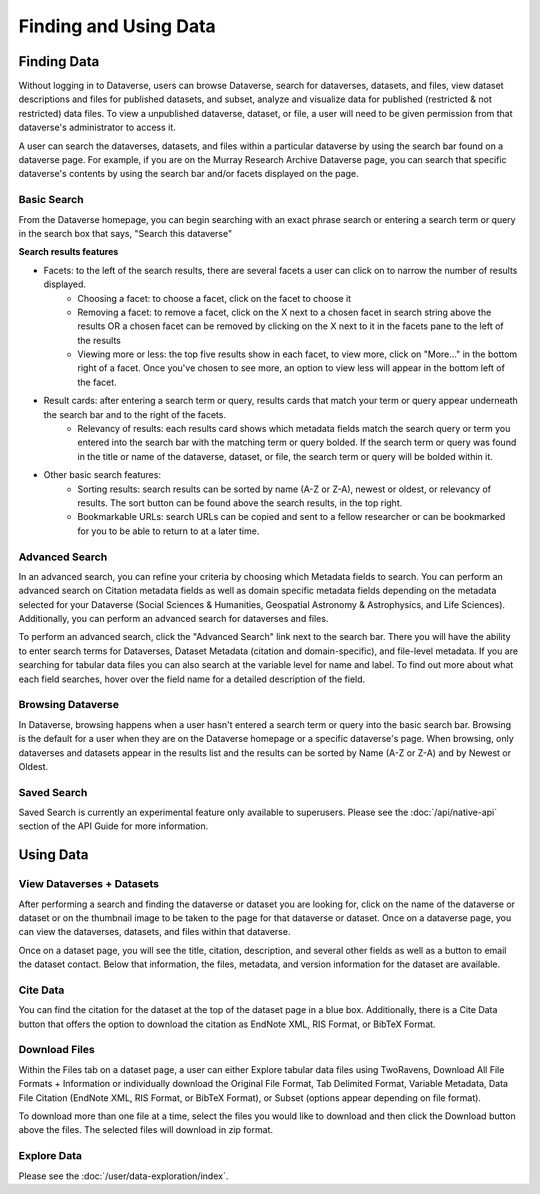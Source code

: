 Finding and Using Data
+++++++++++++++++++++++

Finding Data
=============

Without logging in to Dataverse, users can browse
Dataverse, search for dataverses, datasets, and files, view dataset descriptions and files for
published datasets, and subset, analyze and visualize data for published (restricted & not restricted) data
files. To view a unpublished dataverse, dataset, or file, a user will need to be given permission from that dataverse's administrator to access it.

A user can search the dataverses, datasets, and files within a particular dataverse by using the search bar found on a dataverse page. For example, if you are on the Murray Research Archive Dataverse page, you can search that specific dataverse's contents by using the search bar and/or facets displayed on the page.

Basic Search
--------------
From the Dataverse homepage, you can begin searching with an exact phrase search or entering a search term or query in the search box that says, "Search this dataverse" 

**Search results features**

- Facets: to the left of the search results, there are several facets a user can click on to narrow the number of results displayed. 
    - Choosing a facet: to choose a facet, click on the facet to choose it
    - Removing a facet: to remove a facet, click on the X next to a chosen facet in search string above the results OR a chosen facet can be removed by clicking on the X next to it in the facets pane to the left of the results
    - Viewing more or less: the top five results show in each facet, to view more, click on "More..." in the bottom right of a facet. Once you've chosen to see more, an option to view less will appear in the bottom left of the facet.
   
- Result cards: after entering a search term or query, results cards that match your term or query appear underneath the search bar and to the right of the facets.
    - Relevancy of results: each results card shows which metadata fields match the search query or term you entered into the search bar with the matching term or query bolded. If the search term or query was found in the title or name of the dataverse, dataset, or file, the search term or query will be bolded within it.

- Other basic search features: 
    - Sorting results: search results can be sorted by name (A-Z or Z-A), newest or oldest, or relevancy of results. The sort button can be found above the search results, in the top right.
    - Bookmarkable URLs: search URLs can be copied and sent to a fellow researcher or can be bookmarked for you to be able to return to at a later time.


Advanced Search 
-----------------

In an advanced search, you can refine your criteria by choosing which Metadata fields to search. You can perform an 
advanced search on Citation metadata fields as well as domain specific metadata fields depending on the metadata
selected for your Dataverse (Social Sciences & Humanities, Geospatial
Astronomy & Astrophysics, and Life Sciences). Additionally, you can perform an advanced search for dataverses and files.

To perform an advanced search, click the "Advanced Search" link next to the search bar. There you will have the ability to 
enter search terms for Dataverses, Dataset Metadata (citation and domain-specific), and file-level 
metadata. If you are searching for tabular data files you can also search at the variable level for name and label. To find 
out more about what each field searches, hover over the field name for a detailed description of the field.


Browsing Dataverse
--------------------

In Dataverse, browsing happens when a user hasn't entered a search term or query into the basic search bar. Browsing is the default for a user when they are on the Dataverse homepage or a specific dataverse's page. When browsing, only dataverses and datasets appear in the results list and the results can be sorted by Name (A-Z or Z-A) and by Newest or Oldest.

Saved Search
--------------------

Saved Search is currently an experimental feature only available to superusers. Please see the :doc:`/api/native-api` section of the API Guide for more information.

Using Data
=============

View Dataverses + Datasets
------------------------------

After performing a search and finding the dataverse or dataset you are looking for, click on the name of the dataverse or dataset or on the thumbnail image to be taken to the page for that dataverse or dataset. Once on a dataverse page, you can view the dataverses, datasets, and files within that dataverse.

Once on a dataset page, you will see the title, citation, description, and several other fields as well as a button to email the dataset contact. Below that information, the files, metadata, and version information for the dataset are available. 

Cite Data
--------------------------

You can find the citation for the dataset at the top of the dataset page in a blue box. Additionally, there is a Cite Data button that offers the option to download the citation as EndNote XML, RIS Format, or BibTeX Format.

Download Files
-----------------

Within the Files tab on a dataset page, a user can either Explore tabular data files using TwoRavens, Download All File Formats + Information or individually download the Original File Format, Tab Delimited Format, Variable Metadata, Data File Citation (EndNote XML, RIS Format, or BibTeX Format), or Subset (options appear depending on file format).

To download more than one file at a time, select the files you would like to download and then click the Download button above the files. The selected files will download in zip format.


Explore Data
------------------

Please see the :doc:`/user/data-exploration/index`.
